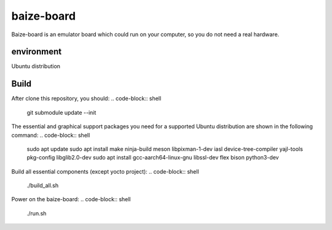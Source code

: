 =============
baize-board
=============
Baize-board is an emulator board which could run on your computer, so you do not need a real hardware.


environment
=============

Ubuntu distribution

Build
=============

After clone this repository, you should:
.. code-block:: shell

  git submodule update --init

The essential and graphical support packages you need for a supported Ubuntu distribution are shown in the following command:
.. code-block:: shell

  sudo apt update
  sudo apt install make ninja-build meson libpixman-1-dev iasl device-tree-compiler yajl-tools pkg-config libglib2.0-dev
  sudo apt install gcc-aarch64-linux-gnu libssl-dev flex bison python3-dev

Build all essential components (except yocto project):
.. code-block:: shell

  ./build_all.sh

Power on the baize-board:
.. code-block:: shell

  ./run.sh
